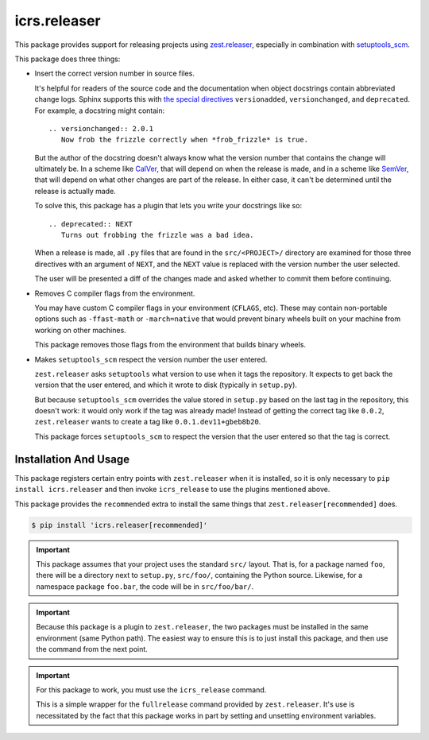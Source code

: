 ===============
 icrs.releaser
===============

.. image:: https://github.com/jamadden/icrs.releaser/workflows/tests/badge.svg
   :target: https://github.com/jamadden/icrs.releaser/actions?query=workflow%3Atests

.. image:: https://coveralls.io/repos/github/jamadden/icrs.releaser/badge.svg?branch=master
   :target: https://coveralls.io/github/jamadden/icrs.releaser?branch=master

.. image:: https://readthedocs.org/projects/icrsreleaser/badge/?version=latest
   :target: https://icrsreleaser.readthedocs.io/en/latest/?badge=latest
   :alt: Documentation Status


This package provides support for releasing projects using
`zest.releaser <https://zestreleaser.readthedocs.io>`_, especially in
combination with `setuptools_scm
<https://pypi.org/project/setuptools-scm/>`_.

This package does three things:

* Insert the correct version number in source files.

  It's helpful for readers of the source code and the documentation
  when object docstrings contain abbreviated change logs. Sphinx
  supports this with `the special directives
  <https://www.sphinx-doc.org/en/master/usage/restructuredtext/directives.html#directive-versionadded>`_
  ``versionadded``, ``versionchanged``, and ``deprecated``. For
  example, a docstring might contain::

    .. versionchanged:: 2.0.1
       Now frob the frizzle correctly when *frob_frizzle* is true.

  But the author of the docstring doesn't always know what the version
  number that contains the change will ultimately be. In a scheme like
  `CalVer <https://calver.org>`_, that will depend on when the release is made, and in a
  scheme like `SemVer <https://semver.org>`_, that will depend on what other changes are
  part of the release. In either case, it can't be determined until
  the release is actually made.

  To solve this, this package has a plugin that lets you write your
  docstrings like so::

    .. deprecated:: NEXT
       Turns out frobbing the frizzle was a bad idea.

  When a release is made, all ``.py`` files that are found in the ``src/<PROJECT>/``
  directory are examined for those three directives with an argument
  of ``NEXT``, and the ``NEXT`` value is replaced with the version
  number the user selected.

  The user will be presented a diff of the changes made and asked
  whether to commit them before continuing.
* Removes C compiler flags from the environment.

  You may have custom C compiler flags in your environment
  (``CFLAGS``, etc). These may contain non-portable options such as
  ``-ffast-math`` or ``-march=native`` that would prevent binary
  wheels built on your machine from working on other machines.

  This package removes those flags from the environment that builds
  binary wheels.
* Makes ``setuptools_scm`` respect the version number the user entered.

  ``zest.releaser`` asks ``setuptools`` what version to use when it
  tags the repository. It expects to get back the version that the
  user entered, and which it wrote to disk (typically in
  ``setup.py``).

  But because ``setuptools_scm`` overrides the value stored in
  ``setup.py`` based on the last tag in the repository, this doesn't
  work: it would only work if the tag was already made! Instead of
  getting the correct tag like ``0.0.2``, ``zest.releaser`` wants to
  create a tag like ``0.0.1.dev11+gbeb8b20``.

  This package forces ``setuptools_scm`` to respect the version that
  the user entered so that the tag is correct.

Installation And Usage
======================

This package registers certain entry points with ``zest.releaser``
when it is installed, so it is only necessary to ``pip install
icrs.releaser`` and then invoke ``icrs_release`` to use the plugins
mentioned above.

This package provides the ``recommended`` extra to install the same
things that ``zest.releaser[recommended]`` does.

.. code-block:: console

   $ pip install 'icrs.releaser[recommended]'

.. important::

   This package assumes that your project uses the standard ``src/``
   layout. That is, for a package named ``foo``, there will be a
   directory next to ``setup.py``, ``src/foo/``, containing the Python
   source. Likewise, for a namespace package ``foo.bar``, the code
   will be in ``src/foo/bar/``.

.. important::

   Because this package is a plugin to ``zest.releaser``, the two
   packages must be installed in the same environment (same Python
   path). The easiest way to ensure this is to just install this
   package, and then use the command from the next point.

.. important::

   For this package to work, you must use the ``icrs_release``
   command.

   This is a simple wrapper for the ``fullrelease`` command provided
   by ``zest.releaser``. It's use is necessitated by the fact that
   this package works in part by setting and unsetting environment
   variables.
